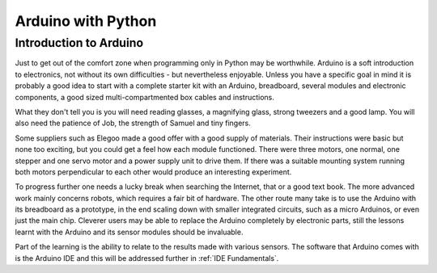 .. _intro:

*******************
Arduino with Python
*******************

Introduction to Arduino
=======================

Just to get out of the comfort zone when programming only in Python may be 
worthwhile. Arduino is a soft introduction to electronics, not without its
own difficulties - but nevertheless enjoyable. Unless you have a specific
goal in mind it is probably a good idea to start with a complete starter kit
with an Arduino, breadboard, several modules and electronic components, a 
good sized multi-compartmented box cables and instructions. 

What they don't tell you is you will need reading glasses, a magnifying 
glass, strong tweezers and a good lamp. You will also need the patience of
Job, the strength of Samuel and tiny fingers.

Some suppliers such as Elegoo made a good offer with a good supply of 
materials. Their instructions were basic but none too exciting, but you 
could get a feel how each module functioned. There were three motors, one 
normal, one stepper and one servo motor and a power supply unit to drive 
them. If there was a suitable mounting system running both motors 
perpendicular to each other would produce an interesting experiment.

To progress further one needs a lucky break when searching the Internet, that
or a good text book. The more advanced work mainly concerns robots, which 
requires a fair bit of hardware. The other route many take is to use the 
Arduino with its breadboard as a prototype, in the end scaling down with
smaller integrated circuits, such as a micro Arduinos, or even just the main
chip. Cleverer users may be able to replace the Arduino completely by 
electronic parts, still the lessons learnt with the Arduino and its sensor
modules should be invaluable.

Part of the learning is the ability to relate to the results made with
various sensors. The software that Arduino comes with is the Arduino IDE and
this will be addressed further in :ref:`IDE Fundamentals`.